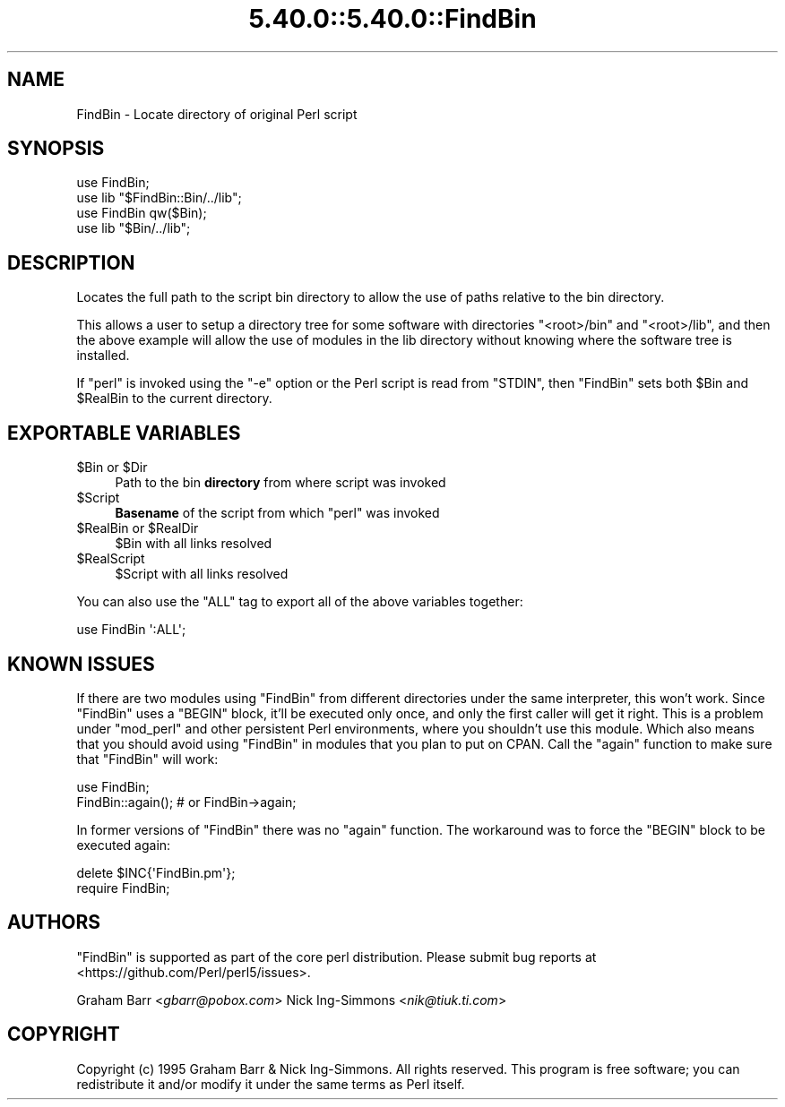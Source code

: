.\" Automatically generated by Pod::Man 5.0102 (Pod::Simple 3.45)
.\"
.\" Standard preamble:
.\" ========================================================================
.de Sp \" Vertical space (when we can't use .PP)
.if t .sp .5v
.if n .sp
..
.de Vb \" Begin verbatim text
.ft CW
.nf
.ne \\$1
..
.de Ve \" End verbatim text
.ft R
.fi
..
.\" \*(C` and \*(C' are quotes in nroff, nothing in troff, for use with C<>.
.ie n \{\
.    ds C` ""
.    ds C' ""
'br\}
.el\{\
.    ds C`
.    ds C'
'br\}
.\"
.\" Escape single quotes in literal strings from groff's Unicode transform.
.ie \n(.g .ds Aq \(aq
.el       .ds Aq '
.\"
.\" If the F register is >0, we'll generate index entries on stderr for
.\" titles (.TH), headers (.SH), subsections (.SS), items (.Ip), and index
.\" entries marked with X<> in POD.  Of course, you'll have to process the
.\" output yourself in some meaningful fashion.
.\"
.\" Avoid warning from groff about undefined register 'F'.
.de IX
..
.nr rF 0
.if \n(.g .if rF .nr rF 1
.if (\n(rF:(\n(.g==0)) \{\
.    if \nF \{\
.        de IX
.        tm Index:\\$1\t\\n%\t"\\$2"
..
.        if !\nF==2 \{\
.            nr % 0
.            nr F 2
.        \}
.    \}
.\}
.rr rF
.\" ========================================================================
.\"
.IX Title "5.40.0::5.40.0::FindBin 3"
.TH 5.40.0::5.40.0::FindBin 3 2024-12-13 "perl v5.40.0" "Perl Programmers Reference Guide"
.\" For nroff, turn off justification.  Always turn off hyphenation; it makes
.\" way too many mistakes in technical documents.
.if n .ad l
.nh
.SH NAME
FindBin \- Locate directory of original Perl script
.SH SYNOPSIS
.IX Header "SYNOPSIS"
.Vb 2
\& use FindBin;
\& use lib "$FindBin::Bin/../lib";
\&
\& use FindBin qw($Bin);
\& use lib "$Bin/../lib";
.Ve
.SH DESCRIPTION
.IX Header "DESCRIPTION"
Locates the full path to the script bin directory to allow the use
of paths relative to the bin directory.
.PP
This allows a user to setup a directory tree for some software with
directories \f(CW\*(C`<root>/bin\*(C'\fR and \f(CW\*(C`<root>/lib\*(C'\fR, and then the above
example will allow the use of modules in the lib directory without knowing
where the software tree is installed.
.PP
If \f(CW\*(C`perl\*(C'\fR is invoked using the \f(CW\*(C`\-e\*(C'\fR option or the Perl script is read from
\&\f(CW\*(C`STDIN\*(C'\fR, then \f(CW\*(C`FindBin\*(C'\fR sets both \f(CW$Bin\fR and \f(CW$RealBin\fR to the current
directory.
.SH "EXPORTABLE VARIABLES"
.IX Header "EXPORTABLE VARIABLES"
.ie n .IP "$Bin or $Dir" 4
.el .IP "\f(CW$Bin\fR or \f(CW$Dir\fR" 4
.IX Item "$Bin or $Dir"
Path to the bin \fBdirectory\fR from where script was invoked
.ie n .IP $Script 4
.el .IP \f(CW$Script\fR 4
.IX Item "$Script"
\&\fBBasename\fR of the script from which \f(CW\*(C`perl\*(C'\fR was invoked
.ie n .IP "$RealBin or $RealDir" 4
.el .IP "\f(CW$RealBin\fR or \f(CW$RealDir\fR" 4
.IX Item "$RealBin or $RealDir"
\&\f(CW$Bin\fR with all links resolved
.ie n .IP $RealScript 4
.el .IP \f(CW$RealScript\fR 4
.IX Item "$RealScript"
\&\f(CW$Script\fR with all links resolved
.PP
You can also use the \f(CW\*(C`ALL\*(C'\fR tag to export all of the above variables together:
.PP
.Vb 1
\&  use FindBin \*(Aq:ALL\*(Aq;
.Ve
.SH "KNOWN ISSUES"
.IX Header "KNOWN ISSUES"
If there are two modules using \f(CW\*(C`FindBin\*(C'\fR from different directories
under the same interpreter, this won't work. Since \f(CW\*(C`FindBin\*(C'\fR uses a
\&\f(CW\*(C`BEGIN\*(C'\fR block, it'll be executed only once, and only the first caller
will get it right. This is a problem under \f(CW\*(C`mod_perl\*(C'\fR and other persistent
Perl environments, where you shouldn't use this module. Which also means
that you should avoid using \f(CW\*(C`FindBin\*(C'\fR in modules that you plan to put
on CPAN. Call the \f(CW\*(C`again\*(C'\fR function to make sure that \f(CW\*(C`FindBin\*(C'\fR will work:
.PP
.Vb 2
\&  use FindBin;
\&  FindBin::again(); # or FindBin\->again;
.Ve
.PP
In former versions of \f(CW\*(C`FindBin\*(C'\fR there was no \f(CW\*(C`again\*(C'\fR function.
The workaround was to force the \f(CW\*(C`BEGIN\*(C'\fR block to be executed again:
.PP
.Vb 2
\&  delete $INC{\*(AqFindBin.pm\*(Aq};
\&  require FindBin;
.Ve
.SH AUTHORS
.IX Header "AUTHORS"
\&\f(CW\*(C`FindBin\*(C'\fR is supported as part of the core perl distribution.  Please submit bug
reports at <https://github.com/Perl/perl5/issues>.
.PP
Graham Barr <\fIgbarr@pobox.com\fR>
Nick Ing-Simmons <\fInik@tiuk.ti.com\fR>
.SH COPYRIGHT
.IX Header "COPYRIGHT"
Copyright (c) 1995 Graham Barr & Nick Ing-Simmons. All rights reserved.
This program is free software; you can redistribute it and/or modify it
under the same terms as Perl itself.
